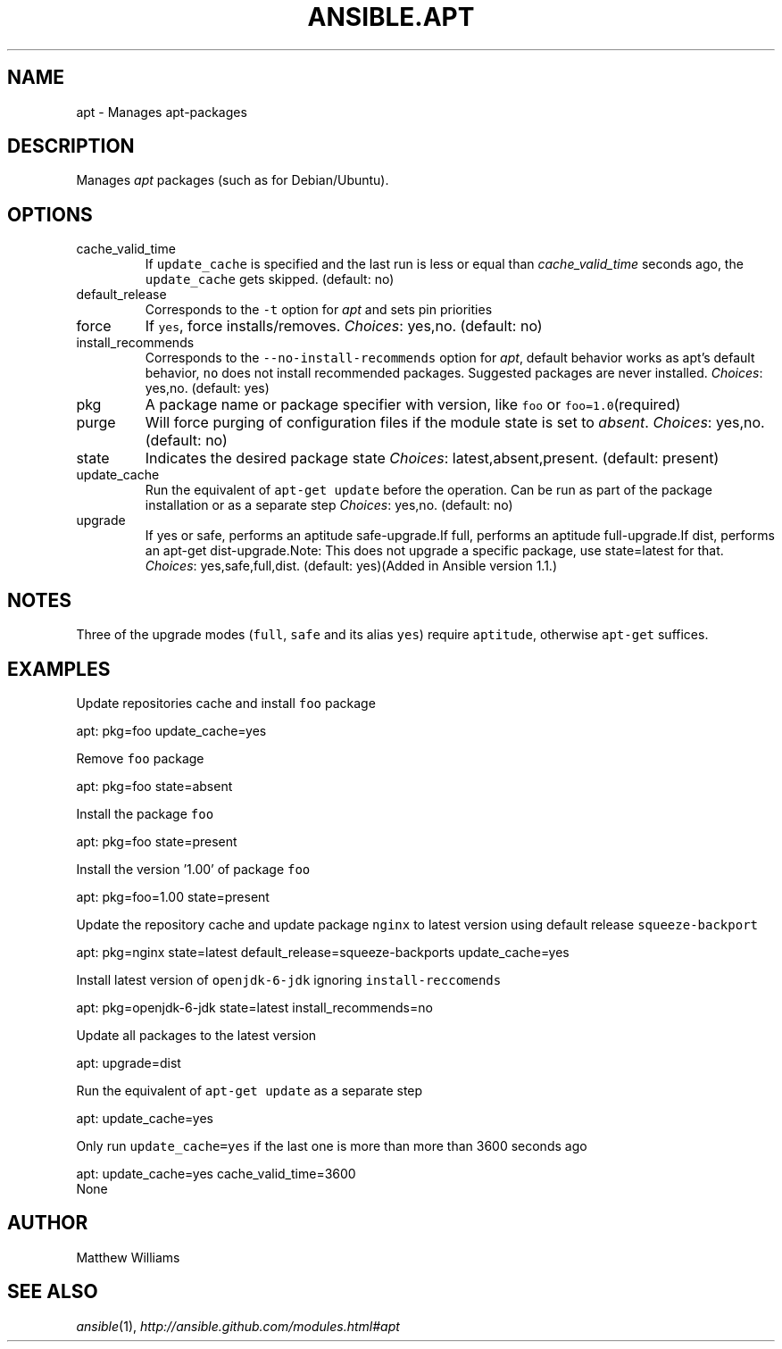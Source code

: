 .TH ANSIBLE.APT 3 "2013-06-10" "1.2" "ANSIBLE MODULES"
." generated from library/packaging/apt
.SH NAME
apt \- Manages apt-packages
." ------ DESCRIPTION
.SH DESCRIPTION
.PP
Manages \fIapt\fR packages (such as for Debian/Ubuntu). 
." ------ OPTIONS
."
."
.SH OPTIONS
   
.IP cache_valid_time
If \fCupdate_cache\fR is specified and the last run is less or equal than \fIcache_valid_time\fR seconds ago, the \fCupdate_cache\fR gets skipped. (default: no)   
.IP default_release
Corresponds to the \fC-t\fR option for \fIapt\fR and sets pin priorities   
.IP force
If \fCyes\fR, force installs/removes.
.IR Choices :
yes,no. (default: no)   
.IP install_recommends
Corresponds to the \fC--no-install-recommends\fR option for \fIapt\fR, default behavior works as apt's default behavior, \fCno\fR does not install recommended packages. Suggested packages are never installed.
.IR Choices :
yes,no. (default: yes)   
.IP pkg
A package name or package specifier with version, like \fCfoo\fR or \fCfoo=1.0\fR(required)   
.IP purge
Will force purging of configuration files if the module state is set to \fIabsent\fR.
.IR Choices :
yes,no. (default: no)   
.IP state
Indicates the desired package state
.IR Choices :
latest,absent,present. (default: present)   
.IP update_cache
Run the equivalent of \fCapt-get update\fR before the operation. Can be run as part of the package installation or as a separate step
.IR Choices :
yes,no. (default: no)   
.IP upgrade
If yes or safe, performs an aptitude safe-upgrade.If full, performs an aptitude full-upgrade.If dist, performs an apt-get dist-upgrade.Note: This does not upgrade a specific package, use state=latest for that.
.IR Choices :
yes,safe,full,dist. (default: yes)(Added in Ansible version 1.1.)
."
."
." ------ NOTES
.SH NOTES
.PP
Three of the upgrade modes (\fCfull\fR, \fCsafe\fR and its alias \fCyes\fR) require \fCaptitude\fR, otherwise \fCapt-get\fR suffices. 
."
."
." ------ EXAMPLES
.SH EXAMPLES
.PP
Update repositories cache and install \fCfoo\fR package

.nf
apt: pkg=foo update_cache=yes
.fi
.PP
Remove \fCfoo\fR package

.nf
apt: pkg=foo state=absent
.fi
.PP
Install the package \fCfoo\fR

.nf
apt: pkg=foo state=present
.fi
.PP
Install the version '1.00' of package \fCfoo\fR

.nf
apt: pkg=foo=1.00 state=present
.fi
.PP
Update the repository cache and update package \fCnginx\fR to latest version using default release \fCsqueeze-backport\fR

.nf
apt: pkg=nginx state=latest default_release=squeeze-backports update_cache=yes
.fi
.PP
Install latest version of \fCopenjdk-6-jdk\fR ignoring \fCinstall-reccomends\fR

.nf
apt: pkg=openjdk-6-jdk state=latest install_recommends=no
.fi
.PP
Update all packages to the latest version

.nf
apt: upgrade=dist
.fi
.PP
Run the equivalent of \fCapt-get update\fR as a separate step

.nf
apt: update_cache=yes
.fi
.PP
Only run \fCupdate_cache=yes\fR if the last one is more than more than 3600 seconds ago

.nf
apt: update_cache=yes cache_valid_time=3600
.fi
." ------ PLAINEXAMPLES
.nf
None
.fi

." ------- AUTHOR
.SH AUTHOR
Matthew Williams
.SH SEE ALSO
.IR ansible (1),
.I http://ansible.github.com/modules.html#apt